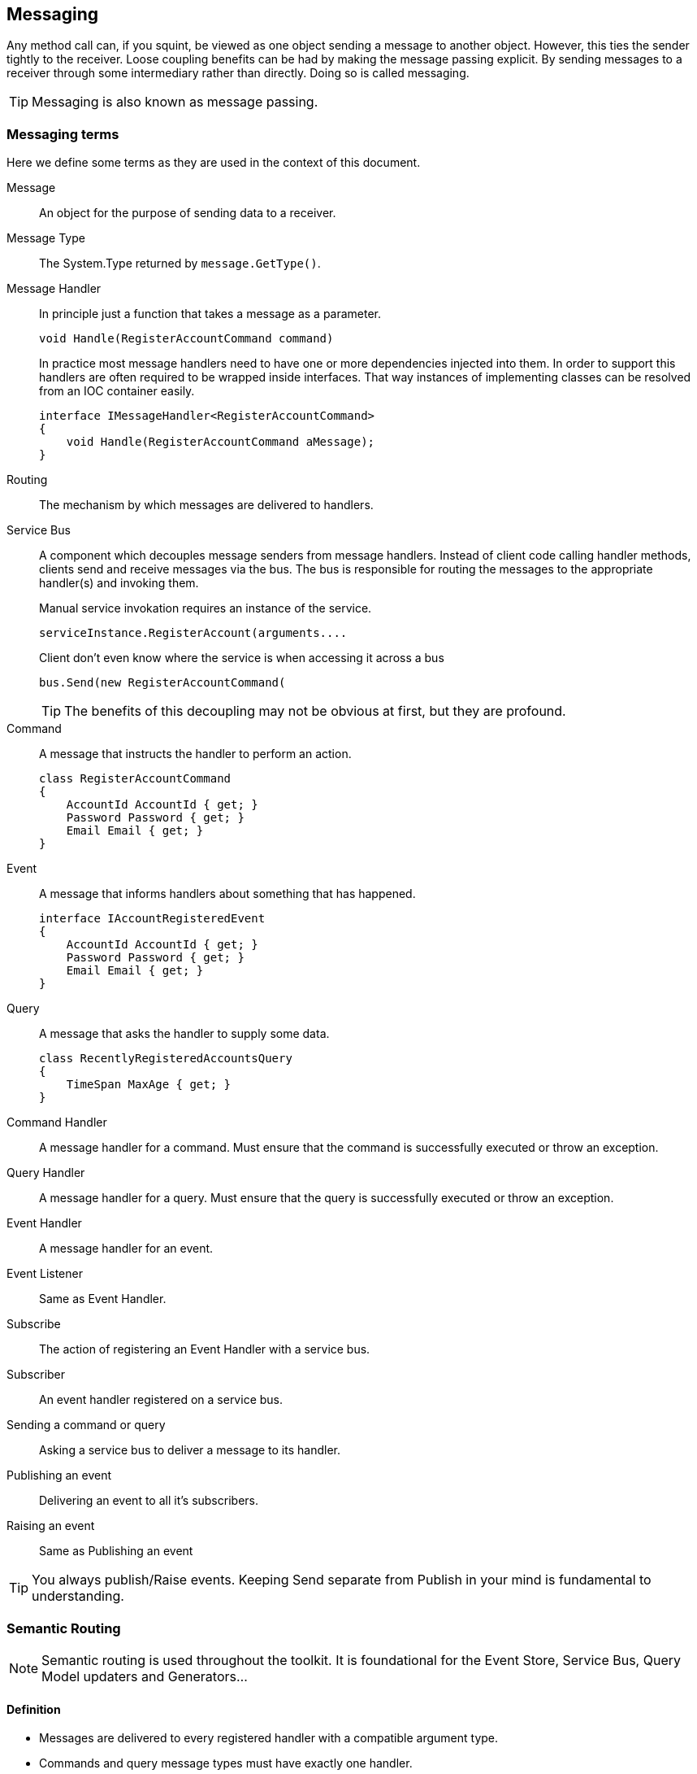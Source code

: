 
== Messaging
Any method call can, if you squint, be viewed as one object sending a message to another object.
However, this ties the sender tightly to the receiver.
Loose coupling benefits can be had by making the message passing explicit.
By sending messages to a receiver through some intermediary rather than directly.
Doing so is called messaging.

TIP: Messaging is also known as message passing.

=== Messaging terms
Here we define some terms as they are used in the context of this document.

Message::
An object for the purpose of sending data to a receiver.

Message Type::
The System.Type returned by `message.GetType()`.

Message Handler::
In principle just a function that takes a message as a parameter.
+
[source,csharp]
----
void Handle(RegisterAccountCommand command)
----
+
In practice most message handlers need to have one or more dependencies injected into them.
In order to support this handlers are often required to be wrapped inside interfaces.
 That way instances of implementing classes can be resolved from an IOC container easily.
+
[source,csharp]
----
interface IMessageHandler<RegisterAccountCommand>
{
    void Handle(RegisterAccountCommand aMessage);
}
----

Routing::
The mechanism by which messages are delivered to handlers.

Service Bus::
A component which decouples message senders from message handlers.
Instead of client code calling handler methods, clients send and receive messages via the bus.
The bus is responsible for routing the messages to the appropriate handler(s) and invoking them.
+
[source]
.Manual service invokation requires an instance of the service.
----
serviceInstance.RegisterAccount(arguments....
----
+
[source,csharp]
.Client don't even know where the service is when accessing it across a bus
----
bus.Send(new RegisterAccountCommand(
----
+
TIP: The benefits of this decoupling may not be obvious at first, but they are profound.

Command::
A message that instructs the handler to perform an action.
+
[source,csharp]
----
class RegisterAccountCommand
{
    AccountId AccountId { get; }
    Password Password { get; }
    Email Email { get; }
}
----

Event::
A message that informs handlers about something that has happened.
+
[source,csharp]
----
interface IAccountRegisteredEvent
{
    AccountId AccountId { get; }
    Password Password { get; }
    Email Email { get; }
}
----

Query::
A message that asks the handler to supply some data.
+
[source,csharp]
----
class RecentlyRegisteredAccountsQuery
{
    TimeSpan MaxAge { get; }
}
----

Command Handler::
A message handler for a command. Must ensure that the command is successfully executed or throw an exception.

Query Handler::
A message handler for a query. Must ensure that the query is successfully executed or throw an exception.

Event Handler::
A message handler for an event.

Event Listener::
Same as Event Handler.

Subscribe::
The action of registering an Event Handler with a service bus.

Subscriber::
An event handler registered on a service bus.

Sending a command or query::
Asking a service bus to deliver a message to its handler.

Publishing an event::
Delivering an event to all it's subscribers.

Raising an event::
Same as Publishing an event

TIP: You always publish/Raise events.
Keeping Send separate from Publish in your mind is fundamental to understanding.


=== Semantic Routing
NOTE: Semantic routing is used throughout the toolkit. It is foundational for the Event Store, Service Bus, Query Model updaters and Generators...


==== Definition
* Messages are delivered to every registered handler with a compatible argument type.
* Commands and query message types must have exactly one handler.

TIP: The first rule is really just polymorphism.

TIP: Semantic Routing is also known as "Polymorphic routing" or "Polymorphic  dispatching".

==== Clarifying examples

[source,csharp]
.Given these event interfaces and implementing classes
----
interface IA
interface IB : IA
interface IC : IB

class A : IA {}
class B : IB {}
class C : IC {}
----

[source,csharp]
.And these handler methods registered on our service bus
----
void HandleA(IA //Handles IA, IB and IC
void HandleB(IB //Handles IB and IC
void HandleC(IC //Handles only IC
----

[source,csharp]
.Let's publish some events and examine the results.
----
serviceBus.Publish(new A()); //Delivered to HandleA
serviceBus.Publish(new B()); //Delivered to HandleA and HandleB
serviceBus.Publish(new C()); //Delivered to HandleA, HandleB and HandleC
----

==== Loose coupling through interfaces
Working with events in terms of interfaces maintains flexibility.
Here is a partial list of things it is possible to do without having to change any code in any event listener.

* Refactoring event classes
* Adding event classes
* Adding event interfaces
* Changing event inheritance hierarchy

TIP: Remember to think about events in terms of interfaces.
The event classes are an implementation detail that should only ever be known by the code that publishes the event.

WARNING: *Do not subscribe to event classes*. You will lose the benefits just discussed.

